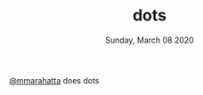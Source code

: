 #+TITLE: dots
#+DATE: Sunday, March 08 2020

[[https://twitter.com/mmarahatta][@mmarahatta]] does dots

